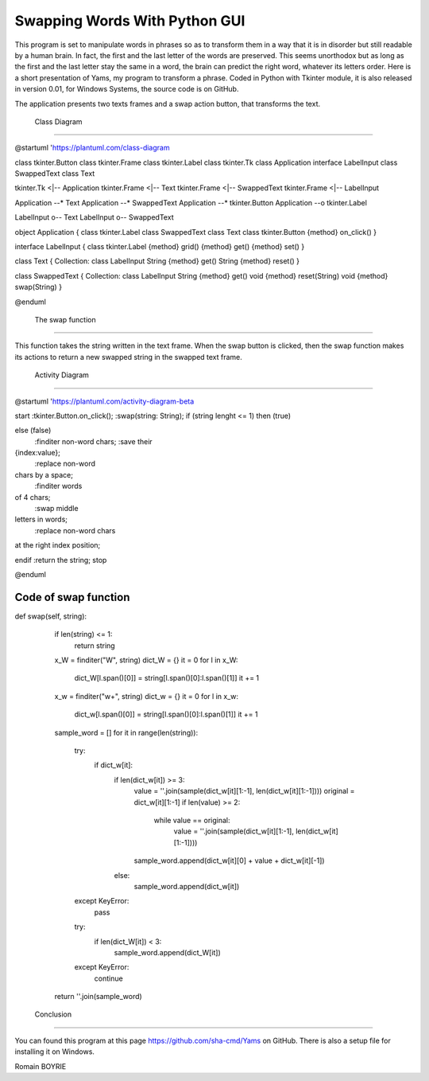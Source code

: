                                 
================================
 Swapping Words With Python GUI 
================================

This program is set to manipulate words in phrases so as to transform them in a way that it is in disorder but still readable by a human brain. In fact, the first and the last letter of the words are preserved. This seems unorthodox but as long as the first and the last letter stay the same in a word, the brain can predict the right word, whatever its letters order.
Here is a short presentation of Yams, my program to transform a phrase.
Coded in Python with Tkinter module, it is also released in version 0.01, for Windows Systems, the source code is on GitHub.

The application presents two texts frames and a swap action button, that transforms the text.


 Class Diagram 
---------------

@startuml
'https://plantuml.com/class-diagram

class tkinter.Button
class tkinter.Frame
class tkinter.Label
class tkinter.Tk
class Application
interface LabelInput
class SwappedText
class Text

tkinter.Tk <|-- Application
tkinter.Frame <|-- Text
tkinter.Frame <|-- SwappedText
tkinter.Frame <|-- LabelInput

Application --* Text
Application --* SwappedText
Application --* tkinter.Button
Application --o tkinter.Label

LabelInput o-- Text
LabelInput o-- SwappedText

object Application {
class tkinter.Label
class SwappedText
class Text
class tkinter.Button
{method} on_click()
}

interface LabelInput {
class tkinter.Label
{method} grid()
{method} get()
{method} set()
}

class Text {
Collection: class LabelInput
String {method} get()
String {method} reset()
}

class SwappedText {
Collection: class LabelInput
String {method} get()
void {method} reset(String)
void {method} swap(String)
}

@enduml


 The swap function 
-------------------

This function takes the string written in the text frame. When the swap button is clicked, then the swap function makes its actions to return a new swapped string in the swapped text frame.

 Activity Diagram 
------------------

@startuml
'https://plantuml.com/activity-diagram-beta

start
:tkinter.Button.on_click();
:swap(string: String);
if (string lenght <= 1) then (true)

else (false)
    :finditer non-word chars;
    :save their
{index:value};
    :replace non-word
chars by a space;
    :finditer words
of 4 chars;
    :swap middle
letters in words;
    :replace non-word chars
at the right index position;

endif
:return the string;
stop

@enduml


Code of swap function
---------------------

def swap(self, string):
        if len(string) <= 1:
            return string
        x_W = finditer("\W", string)
        dict_W = {}
        it = 0
        for l in x_W:
            dict_W[l.span()[0]] = string[l.span()[0]:l.span()[1]]
            it += 1
        x_w = finditer("\w+", string)
        dict_w = {}
        it = 0
        for l in x_w:
            dict_w[l.span()[0]] = string[l.span()[0]:l.span()[1]]
            it += 1
        sample_word = []
        for it in range(len(string)):
            try:
                if dict_w[it]:
                    if len(dict_w[it]) >= 3:
                        value = ''.join(sample(dict_w[it][1:-1], len(dict_w[it][1:-1])))
                        original = dict_w[it][1:-1]
                        if len(value) >= 2:
                            while value == original:
                                value = ''.join(sample(dict_w[it][1:-1], len(dict_w[it][1:-1])))
                        sample_word.append(dict_w[it][0] + value + dict_w[it][-1])
                    else:
                        sample_word.append(dict_w[it])
            except KeyError:
                pass
            try:
                if len(dict_W[it]) < 3:
                    sample_word.append(dict_W[it])
            except KeyError:
                continue
        return ''.join(sample_word)


 Conclusion 
------------

You can found this program at this page https://github.com/sha-cmd/Yams on GitHub. There is also a setup file for installing it on Windows.

Romain BOYRIE

